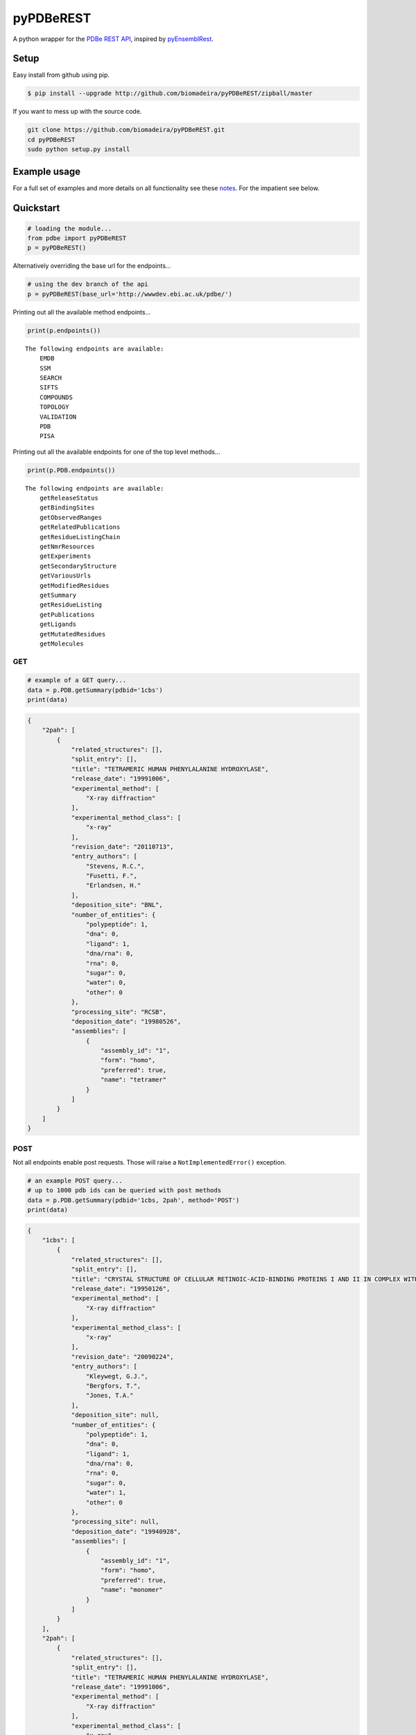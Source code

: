 pyPDBeREST
==========

|Build Status| |Coverage Status| |Health| |Python: versions| |License|

A python wrapper for the `PDBe REST API`_, inspired by `pyEnsemblRest`_.

Setup
~~~~~

Easy install from github using pip.

.. code:: bash

    $ pip install --upgrade http://github.com/biomadeira/pyPDBeREST/zipball/master


If you want to mess up with the source code.

.. code:: bash

    git clone https://github.com/biomadeira/pyPDBeREST.git 
    cd pyPDBeREST
    sudo python setup.py install

Example usage
~~~~~~~~~~~~~

For a full set of examples and more details on all functionality see
these `notes`_. For the impatient see below.

Quickstart
~~~~~~~~~~

.. code:: python

    # loading the module...
    from pdbe import pyPDBeREST
    p = pyPDBeREST()

Alternatively overriding the base url for the endpoints…

.. code:: python

    # using the dev branch of the api
    p = pyPDBeREST(base_url='http://wwwdev.ebi.ac.uk/pdbe/')

Printing out all the available method endpoints…

.. code:: python

    print(p.endpoints())

::

    The following endpoints are available:
        EMDB
        SSM
        SEARCH
        SIFTS
        COMPOUNDS
        TOPOLOGY
        VALIDATION
        PDB
        PISA

Printing out all the available endpoints for one of the top level
methods…

.. code:: python

    print(p.PDB.endpoints())

::

    The following endpoints are available:
        getReleaseStatus
        getBindingSites
        getObservedRanges
        getRelatedPublications
        getResidueListingChain
        getNmrResources
        getExperiments
        getSecondaryStructure
        getVariousUrls
        getModifiedResidues
        getSummary
        getResidueListing
        getPublications
        getLigands
        getMutatedResidues
        getMolecules

GET
'''

.. code:: python

    # example of a GET query...
    data = p.PDB.getSummary(pdbid='1cbs')
    print(data)

.. code:: javascript 

    {
        "2pah": [
            {
                "related_structures": [], 
                "split_entry": [], 
                "title": "TETRAMERIC HUMAN PHENYLALANINE HYDROXYLASE", 
                "release_date": "19991006", 
                "experimental_method": [
                    "X-ray diffraction"
                ], 
                "experimental_method_class": [
                    "x-ray"
                ], 
                "revision_date": "20110713", 
                "entry_authors": [
                    "Stevens, R.C.", 
                    "Fusetti, F.", 
                    "Erlandsen, H."
                ], 
                "deposition_site": "BNL", 
                "number_of_entities": {
                    "polypeptide": 1, 
                    "dna": 0, 
                    "ligand": 1, 
                    "dna/rna": 0, 
                    "rna": 0, 
                    "sugar": 0, 
                    "water": 0, 
                    "other": 0
                }, 
                "processing_site": "RCSB", 
                "deposition_date": "19980526", 
                "assemblies": [
                    {
                        "assembly_id": "1", 
                        "form": "homo", 
                        "preferred": true, 
                        "name": "tetramer"
                    }
                ]
            }
        ]
    }


POST
''''

Not all endpoints enable post requests. Those will raise a
``NotImplementedError()`` exception.

.. code:: python

    # an example POST query...
    # up to 1000 pdb ids can be queried with post methods
    data = p.PDB.getSummary(pdbid='1cbs, 2pah', method='POST')
    print(data)

.. code:: javascript

    {
        "1cbs": [
            {
                "related_structures": [], 
                "split_entry": [], 
                "title": "CRYSTAL STRUCTURE OF CELLULAR RETINOIC-ACID-BINDING PROTEINS I AND II IN COMPLEX WITH ALL-TRANS-RETINOIC ACID AND A SYNTHETIC RETINOID", 
                "release_date": "19950126", 
                "experimental_method": [
                    "X-ray diffraction"
                ], 
                "experimental_method_class": [
                    "x-ray"
                ], 
                "revision_date": "20090224", 
                "entry_authors": [
                    "Kleywegt, G.J.", 
                    "Bergfors, T.", 
                    "Jones, T.A."
                ], 
                "deposition_site": null, 
                "number_of_entities": {
                    "polypeptide": 1, 
                    "dna": 0, 
                    "ligand": 1, 
                    "dna/rna": 0, 
                    "rna": 0, 
                    "sugar": 0, 
                    "water": 1, 
                    "other": 0
                }, 
                "processing_site": null, 
                "deposition_date": "19940928", 
                "assemblies": [
                    {
                        "assembly_id": "1", 
                        "form": "homo", 
                        "preferred": true, 
                        "name": "monomer"
                    }
                ]
            }
        ], 
        "2pah": [
            {
                "related_structures": [], 
                "split_entry": [], 
                "title": "TETRAMERIC HUMAN PHENYLALANINE HYDROXYLASE", 
                "release_date": "19991006", 
                "experimental_method": [
                    "X-ray diffraction"
                ], 
                "experimental_method_class": [
                    "x-ray"
                ], 
                "revision_date": "20110713", 
                "entry_authors": [
                    "Stevens, R.C.", 
                    "Fusetti, F.", 
                    "Erlandsen, H."
                ], 
                "deposition_site": "BNL", 
                "number_of_entities": {
                    "polypeptide": 1, 
                    "dna": 0, 
                    "ligand": 1, 
                    "dna/rna": 0, 
                    "rna": 0, 
                    "sugar": 0, 
                    "water": 0, 
                    "other": 0
                }, 
                "processing_site": "RCSB", 
                "deposition_date": "19980526", 
                "assemblies": [
                    {
                        "assembly_id": "1", 
                        "form": "homo", 
                        "preferred": true, 
                        "name": "tetramer"
                    }
                ]
            }
        ]
    }


Looking for more?
'''''''''''''''''

For a full set of examples and more details on all functionality see
these `notes`_.

Dependencies
~~~~~~~~~~~~

See the necessary `requirements`_ for this module.

Contributing and Bug tracking
~~~~~~~~~~~~~~~~~~~~~~~~~~~~~

Feel free to fork, clone, share and distribute. If you find any bugs or
issues please log them in the `issue tracker`_.

License
~~~~~~~

GNU General Public License v3 (GPLv3). See `license`_ for details.

.. _notes: https://github.com/biomadeira/pyPDBeREST/blob/master/Examples.ipynb
.. _PDBe REST API: http://www.ebi.ac.uk/pdbe/api/doc/
.. _pyEnsemblRest: https://github.com/pyOpenSci/pyEnsemblRest
.. _requirements: https://github.com/biomadeira/pyPDBeREST/blob/master/requirements.txt
.. _issue tracker: https://github.com/biomadeira/pyPDBeREST/issues
.. _license: https://github.com/biomadeira/pyPDBeREST/blob/master/LICENSE.md

.. |Build Status| image:: https://secure.travis-ci.org/biomadeira/pyPDBeREST.png?branch=master
   :target: http://travis-ci.org/biomadeira/pyPDBeREST
.. |Coverage Status| image:: https://coveralls.io/repos/biomadeira/pyPDBeREST/badge.svg?branch=master&service=github
   :target: https://coveralls.io/github/biomadeira/pyPDBeREST?branch=master
.. |License| image:: http://img.shields.io/badge/license-GPLv3-brightgreen.svg?style=flat
   :target: https://github.com/biomadeira/pyPDBeREST/blob/master/LICENSE.md
.. |Python: versions| image:: https://img.shields.io/badge/python-2.7,_3.3,_3.4,_3.5,_pypy,_pypy3-blue.svg?style=flat
   :target: http://travis-ci.org/biomadeira/pyPDBeREST
.. |Health| image:: https://landscape.io/github/biomadeira/pyPDBeREST/master/landscape.svg?style=flat
   :target: https://landscape.io/github/biomadeira/pyPDBeREST/master
   
